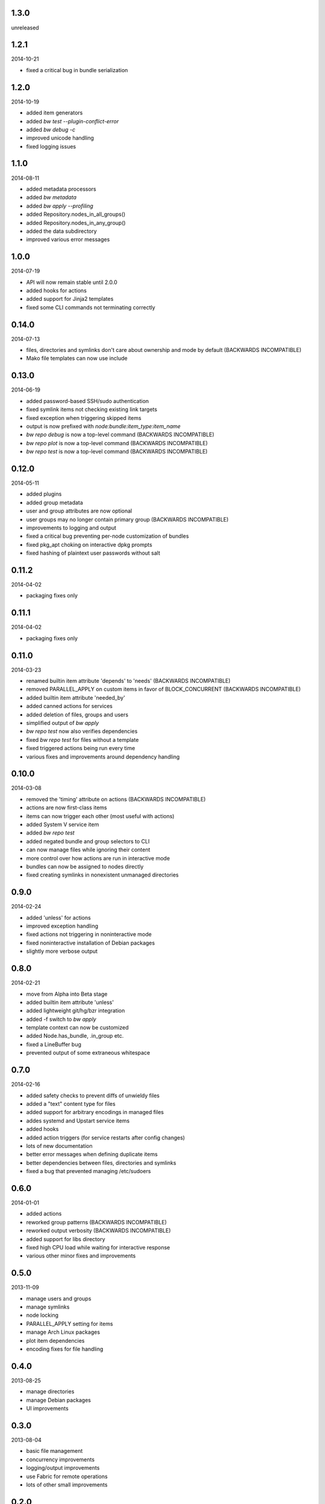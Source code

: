 1.3.0
=====

unreleased


1.2.1
=====

2014-10-21

* fixed a critical bug in bundle serialization


1.2.0
=====

2014-10-19

* added item generators
* added `bw test --plugin-conflict-error`
* added `bw debug -c`
* improved unicode handling
* fixed logging issues


1.1.0
=====

2014-08-11

* added metadata processors
* added `bw metadata`
* added `bw apply --profiling`
* added Repository.nodes_in_all_groups()
* added Repository.nodes_in_any_group()
* added the data subdirectory
* improved various error messages


1.0.0
=====

2014-07-19

* API will now remain stable until 2.0.0
* added hooks for actions
* added support for Jinja2 templates
* fixed some CLI commands not terminating correctly


0.14.0
======

2014-07-13

* files, directories and symlinks don't care about ownership and mode by
  default (BACKWARDS INCOMPATIBLE)
* Mako file templates can now use include


0.13.0
======

2014-06-19

* added password-based SSH/sudo authentication
* fixed symlink items not checking existing link targets
* fixed exception when triggering skipped items
* output is now prefixed with `node:bundle:item_type:item_name`
* `bw repo debug` is now a top-level command (BACKWARDS INCOMPATIBLE)
* `bw repo plot` is now a top-level command (BACKWARDS INCOMPATIBLE)
* `bw repo test` is now a top-level command (BACKWARDS INCOMPATIBLE)


0.12.0
======

2014-05-11

* added plugins
* added group metadata
* user and group attributes are now optional
* user groups may no longer contain primary group (BACKWARDS INCOMPATIBLE)
* improvements to logging and output
* fixed a critical bug preventing per-node customization of bundles
* fixed pkg_apt choking on interactive dpkg prompts
* fixed hashing of plaintext user passwords without salt


0.11.2
======

2014-04-02

* packaging fixes only


0.11.1
======

2014-04-02

* packaging fixes only


0.11.0
======

2014-03-23

* renamed builtin item attribute 'depends' to 'needs' (BACKWARDS INCOMPATIBLE)
* removed PARALLEL_APPLY on custom items in favor of BLOCK_CONCURRENT (BACKWARDS INCOMPATIBLE)
* added builtin item attribute 'needed_by'
* added canned actions for services
* added deletion of files, groups and users
* simplified output of `bw apply`
* `bw repo test` now also verifies dependencies
* fixed `bw repo test` for files without a template
* fixed triggered actions being run every time
* various fixes and improvements around dependency handling


0.10.0
======

2014-03-08

* removed the 'timing' attribute on actions (BACKWARDS INCOMPATIBLE)
* actions are now first-class items
* items can now trigger each other (most useful with actions)
* added System V service item
* added `bw repo test`
* added negated bundle and group selectors to CLI
* can now manage files while ignoring their content
* more control over how actions are run in interactive mode
* bundles can now be assigned to nodes directly
* fixed creating symlinks in nonexistent unmanaged directories


0.9.0
=====

2014-02-24

* added 'unless' for actions
* improved exception handling
* fixed actions not triggering in noninteractive mode
* fixed noninteractive installation of Debian packages
* slightly more verbose output


0.8.0
=====

2014-02-21

* move from Alpha into Beta stage
* added builtin item attribute 'unless'
* added lightweight git/hg/bzr integration
* added -f switch to `bw apply`
* template context can now be customized
* added Node.has_bundle, .in_group etc.
* fixed a LineBuffer bug
* prevented output of some extraneous whitespace


0.7.0
=====

2014-02-16

* added safety checks to prevent diffs of unwieldy files
* added a "text" content type for files
* added support for arbitrary encodings in managed files
* addes systemd and Upstart service items
* added hooks
* added action triggers (for service restarts after config changes)
* lots of new documentation
* better error messages when defining duplicate items
* better dependencies between files, directories and symlinks
* fixed a bug that prevented managing /etc/sudoers


0.6.0
=====

2014-01-01

* added actions
* reworked group patterns (BACKWARDS INCOMPATIBLE)
* reworked output verbosity (BACKWARDS INCOMPATIBLE)
* added support for libs directory
* fixed high CPU load while waiting for interactive response
* various other minor fixes and improvements


0.5.0
=====

2013-11-09

* manage users and groups
* manage symlinks
* node locking
* PARALLEL_APPLY setting for items
* manage Arch Linux packages
* plot item dependencies
* encoding fixes for file handling


0.4.0
=====

2013-08-25

* manage directories
* manage Debian packages
* UI improvements


0.3.0
=====

2013-08-04

* basic file management
* concurrency improvements
* logging/output improvements
* use Fabric for remote operations
* lots of other small improvements


0.2.0
=====

2013-07-12

* bundle management
* item APIs
* new concurrency helpers


0.1.0
=====

2013-06-16

* initial release
* node and group management
* running commands on nodes
